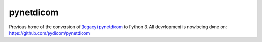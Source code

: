 pynetdicom
==========

Previous home of the conversion of `(legacy) pynetdicom <https://github.com/patmun/pynetdicom_legacy>`_ to Python 3. All development is now being done on: https://github.com/pydicom/pynetdicom
